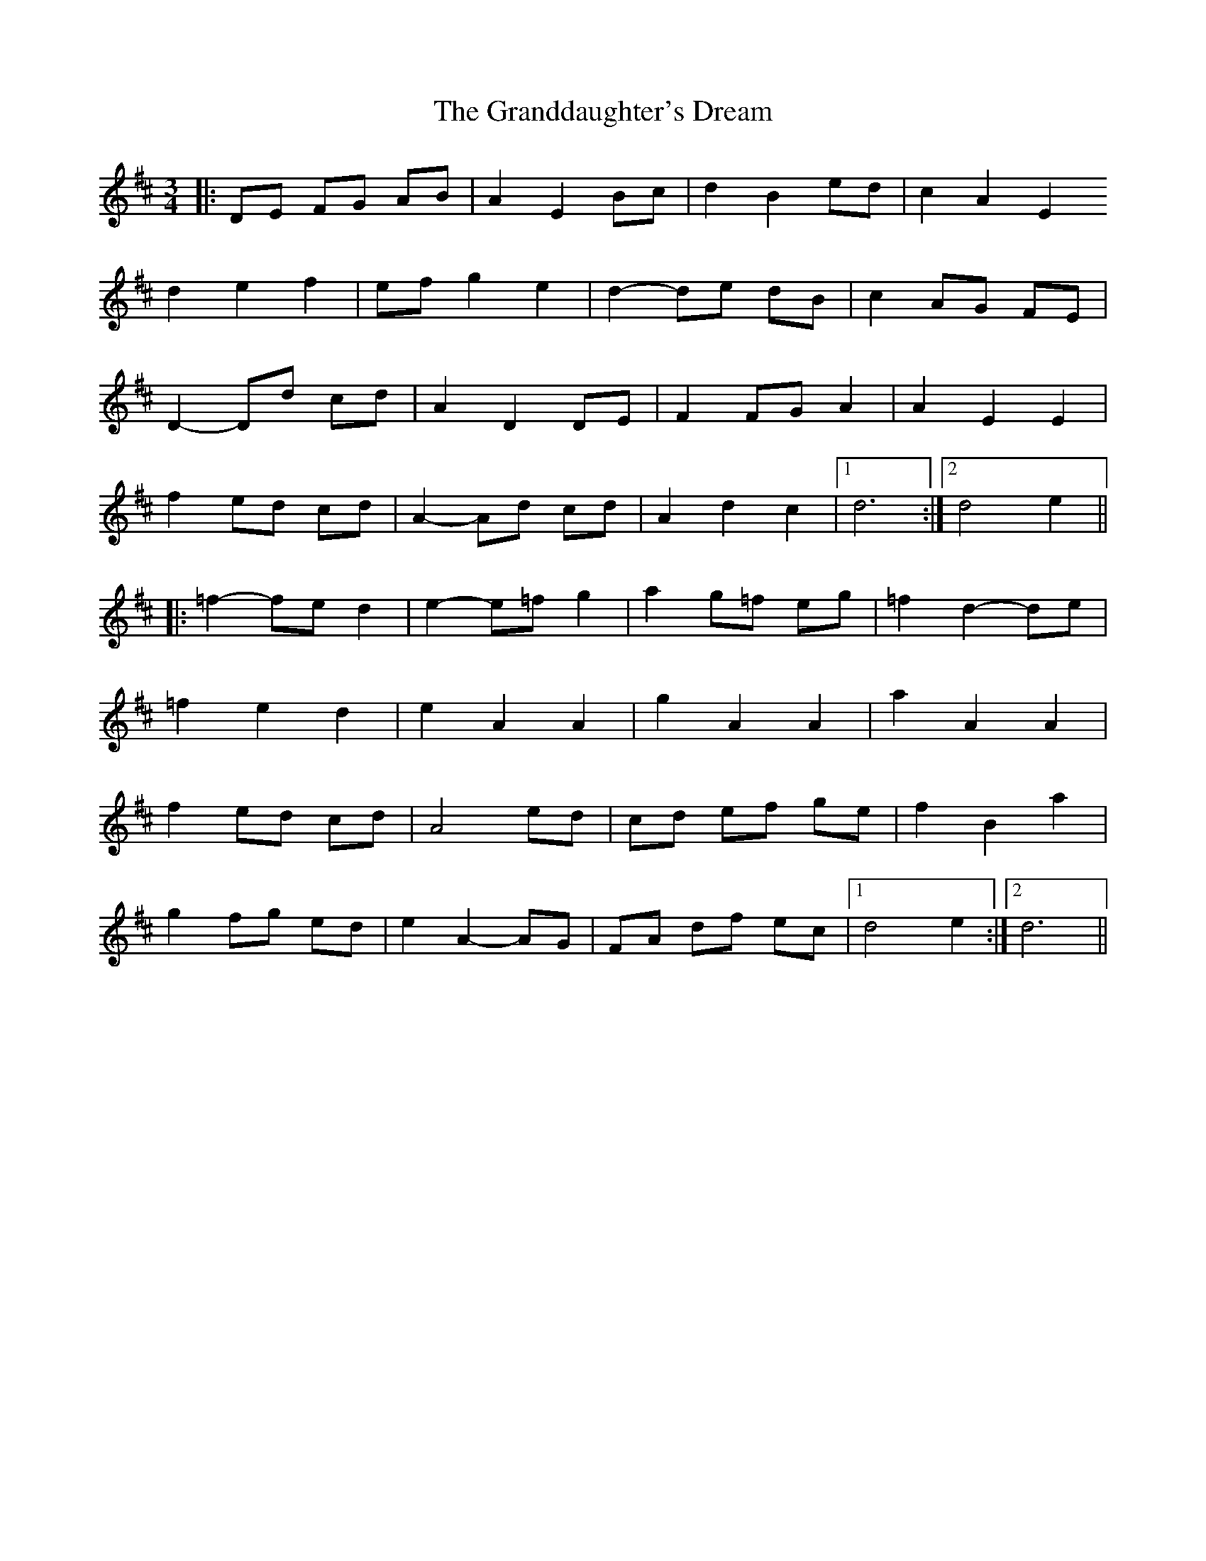 X: 15917
T: Granddaughter's Dream, The
R: waltz
M: 3/4
K: Dmajor
|:DE FG AB|A2 E2 Bc|d2 B2 ed|c2 A2 E2 }
d2 e2 f2|ef g2 e2|d2- de dB|c2 AG FE|
D2- Dd cd|A2 D2 DE|F2 FG A2|A2 E2 E2|
f2 ed cd|A2- Ad cd|A2 d2 c2|1 d6:|2 d4 e2||
|:=f2- fe d2|e2- e=f g2|a2 g=f eg|=f2 d2- de|
=f2 e2 d2|e2 A2 A2|g2 A2 A2|a2 A2 A2|
f2 ed cd|A4 ed|cd ef ge|f2 B2 a2|
g2 fg ed|e2 A2- AG|FA df ec|1 d4 e2:|2 d6||

